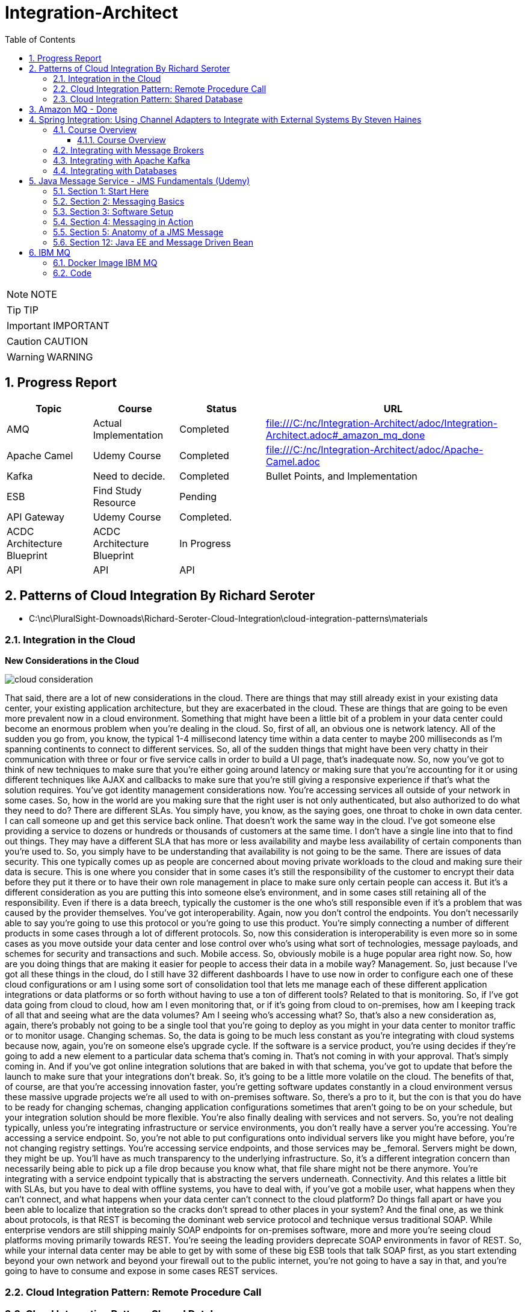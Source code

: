 = Integration-Architect
:toc: left
:toclevels: 5
:sectnums:
:sectnumlevels: 5

NOTE: NOTE

TIP: TIP

IMPORTANT: IMPORTANT

CAUTION: CAUTION

WARNING: WARNING

== Progress Report

[cols="1,1,1,3"]
|===
|Topic |Course |Status| URL

|AMQ
|Actual Implementation
|Completed
|file:///C:/nc/Integration-Architect/adoc/Integration-Architect.adoc#_amazon_mq_done

|Apache Camel
|Udemy Course
|Completed
|file:///C:/nc/Integration-Architect/adoc/Apache-Camel.adoc

|Kafka
|Need to decide.
|Completed
|Bullet Points, and Implementation

|ESB
|Find Study Resource
|Pending
|

|API Gateway
|Udemy Course
|Completed.
|

|ACDC Architecture Blueprint
|ACDC Architecture Blueprint
|In Progress
|

|API
|API
|API
|

|===


== Patterns of Cloud Integration By Richard Seroter

* C:\nc\PluralSight-Downoads\Richard-Seroter-Cloud-Integration\cloud-integration-patterns\materials

=== Integration in the Cloud

*New Considerations in the Cloud*

image::./images/cloud-consideration.png[]

That said, there are a lot of new considerations in the cloud. There are things that may still already exist in your existing data center, your existing application architecture, but they are exacerbated in the cloud. These are things that are going to be even more prevalent now in a cloud environment. Something that might have been a little bit of a problem in your data center could become an enormous problem when you're dealing in the cloud. So, first of all, an obvious one is network latency. All of the sudden you go from, you know, the typical 1-4 millisecond latency time within a data center to maybe 200 milliseconds as I'm spanning continents to connect to different services. So, all of the sudden things that might have been very chatty in their communication with three or four or five service calls in order to build a UI page, that's inadequate now. So, now you've got to think of new techniques to make sure that you're either going around latency or making sure that you're accounting for it or using different techniques like AJAX and callbacks to make sure that you're still giving a responsive experience if that's what the solution requires. You've got identity management considerations now. You're accessing services all outside of your network in some cases. So, how in the world are you making sure that the right user is not only authenticated, but also authorized to do what they need to do? There are different SLAs. You simply have, you know, as the saying goes, one throat to choke in own data center. I can call someone up and get this service back online. That doesn't work the same way in the cloud. I've got someone else providing a service to dozens or hundreds or thousands of customers at the same time. I don't have a single line into that to find out things. They may have a different SLA that has more or less availability and maybe less availability of certain components than you're used to. So, you simply have to be understanding that availability is not going to be the same. There are issues of data security. This one typically comes up as people are concerned about moving private workloads to the cloud and making sure their data is secure. This is one where you consider that in some cases it's still the responsibility of the customer to encrypt their data before they put it there or to have their own role management in place to make sure only certain people can access it. But it's a different consideration as you are putting this into someone else's environment, and in some cases still retaining all of the responsibility. Even if there is a data breech, typically the customer is the one who's still responsible even if it's a problem that was caused by the provider themselves. You've got interoperability. Again, now you don't control the endpoints. You don't necessarily able to say you're going to use this protocol or you're going to use this product. You're simply connecting a number of different products in some cases through a lot of different protocols. So, now this consideration is interoperability is even more so in some cases as you move outside your data center and lose control over who's using what sort of technologies, message payloads, and schemes for security and transactions and such. Mobile access. So, obviously mobile is a huge popular area right now. So, how are you doing things that are making it easier for people to access their data in a mobile way? Management. So, just because I've got all these things in the cloud, do I still have 32 different dashboards I have to use now in order to configure each one of these cloud configurations or am I using some sort of consolidation tool that lets me manage each of these different application integrations or data platforms or so forth without having to use a ton of different tools? Related to that is monitoring. So, if I've got data going from cloud to cloud, how am I even monitoring that, or if it's going from cloud to on-premises, how am I keeping track of all that and seeing what are the data volumes? Am I seeing who's accessing what? So, that's also a new consideration as, again, there's probably not going to be a single tool that you're going to deploy as you might in your data center to monitor traffic or to monitor usage. Changing schemas. So, the data is going to be much less constant as you're integrating with cloud systems because now, again, you're on someone else's upgrade cycle. If the software is a service product, you're using decides if they're going to add a new element to a particular data schema that's coming in. That's not coming in with your approval. That's simply coming in. And if you've got online integration solutions that are baked in with that schema, you've got to update that before the launch to make sure that your integrations don't break. So, it's going to be a little more volatile on the cloud. The benefits of that, of course, are that you're accessing innovation faster, you're getting software updates constantly in a cloud environment versus these massive upgrade projects we're all used to with on-premises software. So, there's a pro to it, but the con is that you do have to be ready for changing schemas, changing application configurations sometimes that aren't going to be on your schedule, but your integration solution should be more flexible. You're also finally dealing with services and not servers. So, you're not dealing typically, unless you're integrating infrastructure or service environments, you don't really have a server you're accessing. You're accessing a service endpoint. So, you're not able to put configurations onto individual servers like you might have before, you're not changing registry settings. You're accessing service endpoints, and those services may be _____femoral. Servers might be down, they might be up. You'll have as much transparency to the underlying infrastructure. So, it's a different integration concern than necessarily being able to pick up a file drop because you know what, that file share might not be there anymore. You're integrating with a service endpoint typically that is abstracting the servers underneath. Connectivity. And this relates a little bit with SLAs, but you have to deal with offline systems, you have to deal with, if you've got a mobile user, what happens when they can't connect, and what happens when your data center can't connect to the cloud platform? Do things fall apart or have you been able to localize that integration so the cracks don't spread to other places in your system? And the final one, as we think about protocols, is that REST is becoming the dominant web service protocol and technique versus traditional SOAP. While enterprise vendors are still shipping mainly SOAP endpoints for on-premises software, more and more you're seeing cloud platforms moving primarily towards REST. You're seeing the leading providers deprecate SOAP environments in favor of REST. So, while your internal data center may be able to get by with some of these big ESB tools that talk SOAP first, as you start extending beyond your own network and beyond your firewall out to the public internet, you're not going to have a say in that, and you're going to have to consume and expose in some cases REST services.


=== Cloud Integration Pattern: Remote Procedure Call

=== Cloud Integration Pattern: Shared Database

*When do you use it?*

So, when do you use this? Well, you're using this *when replication by any other means simply isn't #timely enough#*. Something like asynchronous messaging isn't going to be timely enough because I don't want that lag in consistency. I might not even want to do a file transfer because that delay is going to be bulk and be too infrequent for what I need here.

I'm going to use this when *I want all dependent systems to be consistent at the same time*. I have multiple applications. Maybe they all need a very accurate view of the information together because there are decisions being made based on financial decisions or others where there simply can't be a period where somebody is using old or stale data. This could be if you have reference data or transactional data. You can have systems sharing a transactional data store. There's going to be some downsides of trying to pull that off, but that is possible.

Likewise, you can share reference data and have more of a read only shared database where everyone's using the same reference data to make sure everyone has the same view of reality. You're typically going to do this when you have common data, if not even a common data structure, but different consuming interfaces. So, that's going to be the tricky part is being sure everyone has agreed upon data structure or data, but that's where this adds a lot of value is when everyone needs the exact same data potentially in its same form. Consider if this was a SQL Server table, everyone can execute the same T-SQL statement to get it out, but they might have different interfaces. There could be a mobile app, there could be an API, there could be all sorts of different applications who have to consume that information, but you're going to use this when they all have the same vocabulary.

You also can do this if you want to impose a single data access strategy. So, everyone is going to use a SQL syntax to query this repository. That's just the way we interact with this database. That's also possible when you have a shared database.





== Amazon MQ - Done

* https://docs.aws.amazon.com/amazon-mq/latest/developer-guide/network-of-brokers.html
* Apache ActiveMQ, RabbitMQ
* OpenWire Protocol

image::images/amq-deployment.png[]

*Mesh Topology*

A mesh topology provides multiple brokers that are all connected to each other. This simple example connects three single-instance brokers, but you can configure more brokers as a mesh.

image::images/mesh.png[]

This topology, and one that includes a mesh of active/standby pairs of brokers, can be created using sample blueprints in the Amazon MQ console. You can create these sample blueprint deployment to see a working network of brokers, and review how they are configured.

You can configure a three broker mesh network like this by adding a network connector to Broker1 that makes duplex connections to both Broker2 and Broker3, and a single duplex connection between Broker2 and Broker3.

*Network connectors for Broker1:*

----
<networkConnectors>
    <networkConnector name="connector_1_to_2" userName="myCommonUser" duplex="true"
        uri="static:(ssl://b-9876l5k4-32ji-109h-8gfe-7d65c4b132a1-2.mq.us-east-2.amazonaws.com:61617)"/>
    <networkConnector name="connector_1_to_3" userName="myCommonUser" duplex="true"
        uri="static:(ssl://b-743c885d-2244-4c95-af67-a85017ff234e-3.mq.us-east-2.amazonaws.com:61617)"/>
</networkConnectors>
----

*Network connectors for Broker2:*

----
<networkConnectors>
    <networkConnector name="connector_2_to_3" userName="myCommonUser" duplex="true"
        uri="static:(ssl://b-743c885d-2244-4c95-af67-a85017ff234e-3.mq.us-east-2.amazonaws.com:61617)"/>
</networkConnectors>
----

By adding the above connectors to the configurations of Broker1 and Broker2, you can create a mesh between these three brokers that forwards message between all the brokers on demand. For more information, see Amazon MQ Broker Configuration Parameters.

---

image::images/architecture.png[]

== Spring Integration: Using Channel Adapters to Integrate with External Systems By Steven Haines

* https://github.com/geekcap-pluralsight/channeladapters

*Objective*

* [ ] *History*:
* [ ] *Agenda-While doing this course what is the Agenda [1,2,3,4,5..]*:1. Focus on diagrams/architectures.
* [ ] Exam Notes
* [ ] *Why OneNote Notes*:
* [ ] *What is Pending*:

=== Course Overview

==== Course Overview

Hi, everyone. My name is Steven Haines, and welcome to my course, Spring Integration: Using Channel Adapters to Integrate with External Systems. Spring Integration is Spring's implementation of the enterprise integration patterns and provides powerful functionality for integrating different components across your environment. In this course, we're going to review how to integrate with different external systems.

*Some of the major topics that we'll cover include integrating with message brokers, such as ActiveMQ, RabbitMQ, and Apache Kafka. integrating with databases, such as MariaDB and MongoDB, invoking RESTful web services from a Spring Integration application, and building custom integrations for which Spring Integration does not provide native support*.

By the end of this course, you'll understand how to integrate with several specific external systems. But more importantly, you'll understand Spring Integrations model for integrating with external systems so that you'll be able to integrate with any system in your environment. Before beginning this course, you should be familiar with the basics of Spring, Spring Boot, and Spring Integration, including messages and channels and how they work together to solve enterprise integration problems. I hope you'll join me on this journey to learn how to use Spring Integration to integrate different external systems with the Spring Integration: Using Channel Adapters to Integrate with External Systems course at Pluralsight.

=== Integrating with Message Brokers

*Introduction*

Welcome to the module, Integrating with Message Brokers in this Spring Integration: Using Channel Adapters to Integrate with External Systems course. In this course, we're going to review channel adapters to see how we can send messages to and receive messages from external systems. In this module we're going to focus on what is probably the most important integration, namely message brokers. We'll begin with an overview of channel adapters and see how they work. And then we'll explore how to integrate with two specific brokers, both using its own protocol.

We'll start with *RabbitMQ*, which has quickly become one of the most popular open‑source message brokers and uses the AMQP protocol. And then we'll look at *ActiveMQ*, which uses the JMS APIs.

A channel adaptor is a message endpoint that enables connecting a single sender or receiver to a message channel. Channel adapters come in four flavors. *Inbound channel adapters* are used for one‑way integration to bring data into the messaging application. *Outbound channel adapters* are used for one‑way integration to send data out of the messaging application. *Inbound gateways* are used for bidirectional integration flow, where some other system invokes the messaging application and receives a reply. And *outbound gateways* are used for a bidirectional integration flow, where the messaging application invokes some external service or entity and expects a result.

We'll explore how to use each type of channel adaptor with our two brokers. In order to avoid having to download and install each of these message brokers in order to follow along with this module, I've opted to run the message brokers in Docker containers using pre‑configured and publicly available images that you can run on your own computer. The prerequisite, therefore, is that you need to install Docker Desktop on your computer. You can download Docker Desktop for free on their website. They have clients for Windows, Mac, and Linux. The only caveat that I've encountered is that in order to run Docker on Windows 10, you need to be running Windows 10 Pro. Alternatively, you can run Docker containers on AWS, Azure, or Google Cloud, or you can simply install the message broker directly on your local computer. So let's get started by integrating Spring Integration with RabbitMQ.

*RabbitMQ (AMQP) Channel Adapters*

image::../Steven-Haines-Spring-Integrations/images/reservation-service.png[]

* ObjectToJsonTransformer
* AMQP uses a binary protocol
* JSON string is a good candidate


In this section, we're going to review RabbitMQ and performing an integration using the AMQP support in Spring Integration. *RabbitMQ uses the Advanced Message Queueing Protocol, or AMQP. AMQP is an open standard for passing business messages between applications or organizations. In other words, it's a platform‑independent protocol that connects disparate systems. It uses a binary protocol that can be used by different programming languages on different platforms.*

*AMQP works as follows. A producer publishes a message to an exchange inside the AMQP broker. AMQP does not support standard Spring Integration messages, so the AMQP library creates a message abstraction that ultimately sends a byte array to the exchange. The exchange is responsible for routing messages with links and routing keys to various queues. A queue is a buffer that stores messages, and consumers receive messages from queues.*

As I mentioned in the previous section, *we receive messages from a message broker through an inbound channel, and we send messages to a broker using an output channel.* To integrate with AMQP, the AmqpOutboundChannelAdapter provides inbound channel adaptor capabilities, and the AmqpOutboundEndpoint provides outbound channel adaptor capabilities. Let's review how to create an inbound channel adapter that works with AMQP.

First, we create a MessageChannel to which messages should be delivered. Next, we create a simple MessageListenerContainer that accepts as input a ConnectionFactory, which will be created when Spring finds RabbitMQ in the class path. The container handles the active responsibilities so that listeners can remain passive. It uses the provided ConnectionFactory to connect to RabbitMQ and listen for messages on the specified queue. Finally, the AmqpInboundChannelAdapter creates an inbound channel adapter using the message listenerContainer and publishes messages that it receives to the specified output channel. Now let's review how to create an outbound channel adapter. We begin by creating a MessageChannel to which our application will publish messages that should be sent to RabbitMQ. Next, we create the queue to which we want to publish our messages. And finally we create an AmqpOutboundEndpoint that is invoked when a message is published to the amqpOutboundChannel, The AmqpOutboundEndpoint is configured with an amqpTemplate, which Spring will automatically create for us when it finds RabbitMQ in our class path, and we specify the queue name to which we want to publish our messages as the AmqpOutboundEndpoint's routing key. When the AMQP exchange receives the message, it will use this routing key to route the message to the specified queue name. For our example, we're going to integrate the foo reservation system into the Globomantics conference registration system. When a user books a reservation in the foo reservation system, it will publish a message to the foo reservation queue in RabbitMQ and will handle that message to register the user for a particular conference. The code example we'll look at runs in two different JVMs. The foo reservation publisher application defines a FoodReservationService that publishes a foo reservation to an AmqpOutboundEndpoint that sends it to the RabbitMQ exchange that routes it to the foo reservation queue. The Globomantics reservation service defines an AmqpInboundChannelAdapter that listens for messages on that queue and publishes his messages to the foo reservation listener. In order to run the example application, you're going to need a RabbitMQ instance to connect to. You can download and install RabbitMQ, or you can run it inside a Docker container. I've tested the example application using the official RabbitMQ Docker image, so if you've installed Docker Desktop on your computer, you can run it with this command. The official RabbitMQ Docker image is rabbitmq:3, where rabbitmq is the name of the image and 3 is the version. I opted to run 3‑management so that we can access the RabbitMQ web interface on port 15672. The default username is guest, and the default password is guest. For more configuration options, see the RabbitMQ DockerHub page. But this configuration is a simple way to get a RabbitMQ instance up and running in your local Docker environment. Let's dive into the code and see this in action.


#We'll begin by building two applications#, the foo reservation publisher, which will use an AmqpOutboundEndpoint to publish foo reservations to RabbitMQ, and the Globomantics Registration Service, which will use an AmqpInboundChannelAdapter to receive and process those messages. Then we'll start both applications, publish foo reservations to RabbitMQ, and validate that the Globomantics Registration Service receives those messages. The RabbitMQ config class is a Spring Configuration class. It creates a DirectChannel named reservationChannel and then an *ObjectToJsonTransformer* that receives messages from the reservationChannel and publishes messages to the amqpOutboundChannel. Because AMQP uses a *binary protocol*, we can only send serializable objects to it, and a *JSON string is a good candidate*, especially for interoperability with other systems. We then create another DirectChannel named amqpOutboundChannel that is used by a ServiceActivator to invoke our AMQP outbound bean. This bean creates an AmqpOutboundEndpoint and sets its routing key to the name of the queue to which we want to publish the message, which in this case, is foo‑reservation‑queue. #When the RabbitMQ exchange receives the message and sees this routing key, it will know to publish the message to the queue with the same name#. Finally, we could go into RabbitMQ and create the queue manually, but instead we create a new queue bean with the name of the queue that we want to create. This will cause Spring to create the queue in RabbitMQ for us. The foo reservation gateway is a messaging gateway that publishes messages to the reservationChannel. It defines a single method, publishReservation, that accepts a fooReservation and publishes it to the reservationChannel. A FooReservation is a plain old Java object that has an id and a name. The FooReservationService is a Spring service that publishes foo reservations to the FooReservation gateway through its publishReservation method. The RabbitMQ example application is a command‑line Spring Boot application with the FooReservation service wired into it that creates six reservations and publishes them to the FoodReservationService with a 2‑second delay. This is the application that will publish our reservations. So now let's look at the application that will receive the reservations. The RabbitMQ inbound config is a Spring Configuration class. It creates a new DirectChannel named fooReservationListenerChannel and then and AmqpInboundChannelAdapter that sends messages to that channel. It's configured with a simple message listenerContainer that accepts a connectionFactory, which Spring will create for us when it sees RabbitMQ in our class path and sets the name of the queue on which to listen. This is all that you need to do to listen for messages on a RabbitMQ queue and publish those messages to a channel. We also create the same channel that we did in the previous application. This is only required if the queue does not already exist. But if we start our listener application before starting our publishing application and the queue does not exist, then the application will fail to start. And don't worry, as long as the names match, it will not create a new queue. The fooReservationListener is a Spring service with a ServiceActivator that receives messages from the fooReservationListenerChannel and invokes the handleMessage method. At this point, we're just going to log the payload of the message that we receive. Finally, the RabbitMQ example application is a command line Spring Boot application. Spring will find our configuration component in the fooReservationListener service in its component scan and start listening for messages. Let's start the listening application and the publishing application. We can see from the logs that it publishes six messages, and in the listener application we can see those messages bean received.

*RabbitMQ (AMQP) Gateways*

Now let's look at how we can build inbound and outbound gateways for RabbitMQ. *Recall that inbound gateways allow you to receive a message and return a response*. And outbound gateways allow you to send a message and receive a response. To Integrate with AMQP, the AmqpInboundGateway provides inbound gateway capabilities. And the AmqpOutboundEndpoint, which we saw in the last section, provides outbound gateway capabilities with one small modification, namely, telling it that we expect a response.

In order to create an inbound gateway, we first create a new channel. Then we create a SimpleMessageListenerContainer, as we did in the previous section. Recall that the container handles the active responsibilities of interacting with RabbitMQ so that listeners can remain passive. It uses the provided ConnectionFactory to connect to RabbitMQ and listen for messages on the specified queue. Finally, we create an AmqpInboundGateway, setting the request channel to the channel we just created and providing it with the name of a reply channel. Spring Integration will provide the reply queue configuration to route the message back to the sender. Creating the outbound gateway is almost identical to creating the outbound channel adaptor. We create a channel and an outbound endpoint, but this time we set the AMQP outbound endpoint's expectReply setting to true this way, the outbound endpoint will wait for a response to the message that it's sending. Finally, we create a MessagingGateway that publishes a message to our channel when the getAddress method is called. It accepts a Long, which is the userId, and returns the response from the AMQP call as a message. Here's our example, which is in addition to the example in the previous section. After the foo reservation service publishes a reservation to our FooReservationListener through a RabbitMQ queue, the FooReservationListener requests the address of the user in the reservation. The idea is that while the foo reservation service publishes information about the reservation, the Globomantics Registration Service needs more information, namely the user's address. So it publishes a message requesting the address to the AmqpOutboundEndpoint through the foo address channel. The outbound endpoint publishes a message to Rabbit MQ's exchange with a routing key of getAddress, which is routed to the getAddress queue. The AmqpInboundGateway receives the message, invokes the AddressService to retrieve the address, and returns it back to us. So let's take a look at the code and run it to see the message exchange between the two Java processes. I updated the listener app by adding a new Spring configuration class named RabbitMQOutboundGatewayConfig. This class defines a new mMessageChannel named fooAddressChannel and then creates an AmqpOutboundEndpoint that is invoked by a ServiceActivator when a message is published to the foo address channel. It accepts an amqpTemplate, which again is created automatically when Spring finds RabbitMQ in our class path, and it creates the AmqpOutboundEndpoint with that template. We then set ExpectReply to true, which is the difference between using the endpoint as an outbound gateway rather than as an outbound channel adaptor. We set the routing key to the name of the address queue, and then we create a new MessagingGateway that will publish messages to the foo address channel when its getAddress method is called. Notice that it will return a message. This message will contain the response from the foo reservation publisher application. Next, the FooReservationListener wires in the addressGateway, and when it receives a new reservation, it makes a call to the addressGateway to retrieve the address for this user and prints it out to the logs. Switching over to the foo reservation publisher application, I added a new Spring configuration class named FooAddressConfig that creates a new MessageChannel to handle address requests and then creates an AmqpInboundGateway bean. Just as before, we create a SimpleMessageListenerContainer that listens for messages, but this time on the address queue. The AmqpInboundGateway is configured to use that SimpleMessageListenerContainer and publish the messages that it receives to the RequestChannel, which in this case is the getAddressInputChannel. It sets the DefaultReplyTo to a new get address reply queue, and Spring Integration will see this and route the response back to our client. Finally, we create a new get address queue, which will cause the creation of the queue in Rabbit MQ. The AddressService is a Spring service with a ServiceActivator listening for messages on the getAddressInputChannel that simply returns the string, this is my address. In practice, we'd probably take the reservation ID, look up the reservation in our database, and return the corresponding address. But the point of this exercise is to get the communication pathways working. So let's run both applications and see the new gateway callback from the reservation listener to the reservation publisher. If we look at the reservation publisher logs we can see each reservation being published, followed by a request for an address. And in the reservation listener logs, we see that the reservation is received and we see the "this is my address" response. In this section, we reviewed AMQP and integrating a Spring Integration application with RabbitMQ. First, we saw how the AmqpInboundChannelAdapter is used to implement an inbound channel adaptor and receive messages that are published to a RabbitMQ queue. Then we reviewed the AmqpOutboundEndpoint, which can be used as both an outbound channel adapter to publish a message to a RabbitMQ queue and as an outbound gateway, which can be used to send a message to RabbitMQ and receive a response. The only difference between the two uses is that we set the ExpectReply value to true when using it as an outbound gateway. Finally, we discussed the AmqpInboundGateway, which is an inbound gateway that receives messages published to a queue and returns a response. Next up, we're going to review integrating with ActiveMQ using Spring Integration's JMS support.

ActiveMQ (JMS) Channel Adapters
In this section, we're going to review ActiveMQ in performing an integration using the JMS support in Spring integration. The definition of JMS from Oracle's website is, "a messaging standard that allows application components based on the Java Platform Enterprise Edition (Java EE) to create, send, receive, and read messages. It enables distributed communication that is loosely coupled, reliable, and asynchronous." We looked at AMQP already, so you might be curious about the differences between AMQP and JMS. The main difference is that AMQP is a binary wire‑level protocol used for integrating different systems that are potentially built on different technology stacks, whereas JMS is a Java API that abstracts Java programs from the underlying complexities of communicating with the JMS provider, much like JDBC does for databases. Let's begin by looking at sending messages to and receiving messages from ActiveMQ using inbound and outbound channel adapters. Inbound requests are handled using the JmsMessageDrivenEndpoint, which subscribes to a queue and publishes messages that it receives to a channel asynchronously. Outbound messages are published using the JmsSendingMessageHandler, which will be triggered by a service activator when a message is published to a channel. In order to create an inbound channel adaptor, we create three beans. First, we create a SimpleMessageListenerContainer, as we did in the last section. The container accepts a ConnectionFactory, which Spring will create when it sees ActiveMQ in the class path. We then create the SimpleMessageListenerContainer, set its ConnectionFactory, and set the destination queue name that we want to listen on. Again, the SimpleMessage listenerContainer does the underlying work of subscribing to the queue and managing the interactions with the JMS broker. Next, we create a ChannelPublishingJmsMessageListener. This is a JmsMessageListener that converts a JMS message into a Spring integration message and sends that message to a channel. Finally, we create a JmsMessageDrivenEndpoint. The endpoint uses the listener container to listen for messages published to the queue, convert them to Spring integration messages using the ChannelPublishingJmsMessageListener, and then publishes them to the specified output channel. In order to publish a message to ActiveMQ, we create a new channel and then create a MessageHandler Bean that is triggered by a ServiceActivator when a message is published to that channel. The jmsMessageHandler Bean accepts a JmsTemplate, which will be automatically created by Spring when it sees ActiveMQ in the class path. It creates a JmsSendingMessage handler with the JmsTemplate and then sets the destination queue name to which to publish messages. Finally, we create a MessagingGateway that our application can use to publish a message to the publishing channel. This example is going to be the same as the example in the last section, namely another reservation system, the bar reservation system, is going to publish reservations to ActiveMQ, and we're going to handle them. The bar reservation service will publish a bar reservation to a reservation channel that will be published to ActiveMQ through a. JMS sending message handler. The reservation will be published to a queue and received by a JMS message driven endpoint, which will publish it to a channel to be handled by the bar reservation listener. Just as we did in the last section, we're going to run ActiveMQ in a Docker container. ActiveMQ has two major releases; the classic version, which uses JMS, and Artemis, which uses AMQP. Because we're viewing Spring integration's JMS support, I opted to use the classic version. The rmohr/activemq Docker image has over 10 million downloads and is one of the most popular ActiveMQ images. We expose 2 ports; 61616 is the standard port that JMS clients will connect to, and 8161, which is the port to the HTTP management console. You can start it with this command. With ActiveMQ running, let's take a look at the code and see this in action. Let's look at the configuration for our inbound channel adapter. The ActiveMQInboundConfig class is a Spring configuration class. It defines our destination queue name as reservation‑queue. It creates a reservationConsumerChannel, which is the channel to which messages publish to an ActiveMQ queue will be delivered. Our goal is to subscribe to a queue, and when a message is published to that queue to publish a message to a channel to be handled by one of our components. To do this, we create a simpleMessageListenerContainer with a ConnectionFactory that Spring automatically creates when it sees ActiveMQ in our class path and then set its destination queue name. We create a ChannelPublishingJmsMessage listener that converts a JMS message into a Spring integration message. And then we create a JmsMessageDrivenEndpoint that uses both the simpleMessageListenerContainer to receive messages and the channelPublishingJmsMessageListener to convert JMS messages to Spring integration messages, and then to publish the message to the reservationConsumerChannel. The BarReservationListener is a Spring service that defines a handleMessage method with a ServiceActivator that listens for messages on the reservationConsumerChannel. As we'll see shortly, the BarReservationService will be publishing a BarReservation as a JSON string, so we use the Jackson objectMapper to convert the string that we receive into a BarReservation object and log it. A BarReservation is a plain old Java object with two fields, an ID and a name. Now let's look at the publisher. The ActiveMQOutboundConfig class defines the same queue name, reservation‑queue, and then creates two channels. The first channel, reservationChannel, is the channel to which the BarReservationService will publish its reservations. It's delivered to the ObjectToJsonTransformer Bean, which converts the reservation object to a JSON string. The second channel, publishReservationToActiveMQ, is the channel to which our transformer publishes the JSON string. The jmsMessageHandler receives the message using the ServiceActivator and publishes it to the destination queue specified by its name. Finally, the BarReservationGateway is a messaging gateway that publishes a BarReservation to the ReservationChannel. The BarReservationService is a Spring service with the BarReservationGateway wired into it that publishes a BarReservation to the ReservationChannel through the gateway. The ActiveMQSampleApplication is a command‑line Spring boot application with the BarReservationService wired into it that publishes six reservations to ActiveMQ through the BarReservationService with a 2‑second delay. Let's run the application and review the logs. In the logs, we can see the BarReservationService publishing each of its six reservations, and then we can see that the BarReservationListener receives each reservation.

ActiveMQ (JMS) Gateways
Now let's take a look at implementing inbound and outbound gateways for ActiveMQ. Building inbound and outbound gateways for JMS providers is accomplished using the JmsInboundGateway and the JmsOutboundGateway classes. Creating a JmsInboundGateway is similar to how we built our JMS message driven endpoint in the previous video, We, first, create a SimpleMessageListenerContainer which manages the connection to ActiveMQ and subscribes to the specified destination QUEUE_NAME. Then we create a ChannelPublishingJmsMessageListener which converts JMS messages into spring integration messages, but this time we set it's ExpectReply property to true, which means that we expect the request channel to return a response that we will send back to our caller. Finally, we create a . JmsInboundGateway that uses the container and listener and we set the request channel to the channel that will handle the request and return a response. For the outbound gateway, we create a JmsOutboundGateway and configure it. We set the ActiveMQ ConnectionFactory, which spring creates for us when it sees ActiveMQ in the class path. Then we set the destination queue name and the reply destination queue name. Finally, we specify the channel to which to send the reply. The outbound gateway is triggered by a service activator listening for messages published to the getAddressChannel. We create a MessagingGateway that our service can use to publish messages to the getAddressChannel, but this time we specify that the channel will receive the reply, namely the getAddressReplyChannel. For this example, we're going to do the same thing that we did with RabbitMQ, namely, we're going to request the address of the user in the reservation. The bar service publishes a reservation to ActiveMQ that was received by the bar reservation listener through a JMS message driven endpoint. Now we're going to use a JMS Outbound Gateway to publish a new message requesting the address to the GetAddress queue that will be received by a JmsInboundGateway and handled by the address service. The address service will publish the response back to a reply queue that will be delivered back to our Bar Reservation Listener by the JmsOutboundGateway. Let's take a look at the code and see this in action. Let's start by looking at the outbound gateway. The ActiveMQOutboundGateway configuration class creates two channels. The getAddressChannel is used to trigger the outbound gateway and send an address requests to ActiveMQ and the getAddressReplyChannel is used to receive the response from ActiveMQ. We create a JmsOutboundGateway, pass it the ActiveMQ connection factory that Spring configures for us when it finds ActiveMQ in our class path, and then we set the request destination queue name and the reply destination queue name. Finally, we set the ReplyChannel to the getAddressReplyChannel. We create an AddressGateway that publishes messages to the getAddressChannel which triggers our outbound gateway service activator and waits for a reply from the getAddressReplyChannel, which is the channel that the outbound gateway publishes its responses to, We update the BarReservationListener to autowire in our gateway, and when we receive a reservation message, we invoke the address gateway's getAddress method with the reservations user ID to retrieve the address. The address is returned as a Json string representation of a bar address so we use a Jackson objectMapper to deserialize it and log it. A bar address is a plain old Java object that manages four fields, the address, city, state, and zipcode. At this point, we have published the request to ActiveMQ, now let's review how we handle it. The ActiveMQInboundGateway configuration class creates a getAddressInboundGatewayChannel, which will be used to send requests to an address service. The JmsInboundGateway is created using both a SimpleMessageListenerContainer that listens for messages on the getAddress queue and a ChannelPublishingJmsMessageListener which converts JMS messages into Spring integration messages. Note that we set its ExpectReply property to true denoting that we expect the request channel to return a reply. The JmsInboundGateway accepts both the SimpleMessageListenerContainer and the ChannelPublishingJmsMessageListener in its constructor and then we set the RequestChannel to which we want to send the message. The address service is a spring service with a ServiceActivator that listens for messages on the getAddressInboundGatewayChannel. It receives a message with the user ID as its payload and then returns a new JSON string representation of a BarAddress using a Jackson objectMapper. Let's run the code and review the logs. As you can see in the logs, the BarReservation service publishes a reservation, which is received by the bar ReservationListener that then sends a request for the user's address. The address service receives the message, returns a bar address that the bar reservation listener then logs and it does this for all six reservations. In this section, we reviewed how to integrate ActiveMQ with spring integration. We saw that the JmsMessageDrivenEndpoint served as an asynchronous inbound channel adapter that the JmsSendingMessageHandler served as an outbound channel adapter that the JmsInboundGateway is used as an inbound gateway, and the JmsOutboundGateway is used as an outbound gateway.

Conclusion
In this section, we reviewed how Spring Integration works with message brokers. First we saw that a channel adapter is a message endpoint that enables connecting a single sender or receiver to a message channel. Channel adapters come in four types. An inbound channel adapter allows us to receive a message from a message broker. An outbound channel adapter allows us to send a message to a message broker. An inbound gateway allows us to receive a message from a message broker and return a response. And an outbound gateway allows us to send a message to a message broker and receive a response. We reviewed how to integrate with two different message brokers. First we reviewed RabbitMQ and saw how to integrate with the message broker using the AMQP protocol. And then we reviewed ActiveMQ and saw how to integrate with a message broker using the JMS API. At this point, you should understand the roles of inbound and outbound channel adapters and gateways and how to use them. You should understand specifically how to integrate with RabbitMQ and ActiveMQ, but more importantly, you should understand the Spring Integration model for integrating with different AMQP and JMS providers. In the next module, we're going to review how to use Spring Integration to integrate with Apache Kafka.

=== Integrating with Apache Kafka

*Introduction*

Welcome to the module, Integrating with Apache Kafka in the Using Channel Adapters to Integrate with External Systems course. We're going to review what Apache Kafka is and the business problem that it solves. Then we're going to see how Kafka implements inbound and outbound channel adapters. And finally, we're going to explore Kafka support for inbound and outbound gateways.

Apache Kafka is a *publish‑subscribe based, durable, distributed, streaming platform*. Now that's a bit of a mouthful, so let's break this definition down. Kafka is based off of *publish‑subscribe* messaging, meaning that a message published to a topic can be consumed by multiple subscribers. It's *durable*, meaning that it saves messages that it receives in a log so that messages are not lost and any new consumer can connect and catch up by requesting older messages. It's *distributed*, meaning that you're able to run multiple Kafka brokers even across a data center, and those brokers replicate their messages following a leader‑follower pattern. And finally, Kafka is a *streaming platform*. It was originally designed to handle user interactions with websites, things like logins and page clicks. So it scales very well and it's events can be handled by consumers through a streaming API or a poll‑based consumer API so that events arrive to consumers in order until there are no remaining events to process. The Apache Kafka documentation defines two core use cases for Kafka.

*First, it supports real‑time streaming data pipelines to reliably get data between systems or applications. And second, it supports real‑time streaming applications that transform or react to streams of data. And more recently, it's been used as a replacement for traditional message brokers because of its performance and its reliability.*

At a high level, an *Apache Kafka cluster consists of one or more brokers that are managed by ZooKeeper*, which maintains the state of the cluster, including brokers, topics and users. Producers publish records to the leader broker for a particular topic, using a producer API, and consumers retrieve those records using a consumer API. A Kafka topic is a category, or feed name to which records are published, and they're always multi‑subscriber. *A topic is broken down into partitions*, in which a partition is an ordered immutable sequence of records that is continually upended to. The records and the partition are assigned a sequential ID number called the Offset that uniquely identifies each record in the partition. All of this is to say that a topic provides a published subscribe semantic that we can use for messaging, but the underlying implementation is highly scalable and supports concurrent handling of records by multiple consumers. So let's review Kafka support for inbound and outbound channel adapters.

*Apache Kafka Channel Adapters*

In this section, we're going to review Kafka's support for inbound and outbound channel adapters. Let's begin by looking at how to publish a message to Kafka and how to receive it. The inbound channel adapter we're going to use is the KafkaMessageSource. We'll create it as a being and configure it to listen on a specific topic, and then annotate it with the inbound channel adapter, so that when it receives messages, it publishes them to a specific channel. Next, the outbound channel adapter we're going to use is the KafkaProducerMessageHandler. We're going to configure it with the KafkaTemplate that uses a ProducerFactory, and set the topic and key to which we want to publish it. Then we'll configure a service activater so that when a message is published to a specific channel, the KafkaProducerMessageHandler will send the message to Kafka. Creating an inbound channel adapter for Kafka is pretty straightforward. We define a channel that we'll listen on, and then create a KafkaMessageSource being annotated with the InboundChannelAdapter annotation that publishes messages to that channel as messages are received. We configure a poller to check for new messages every 1 second. The KafkaMessageSource is created with a ConsumerFactory that Spring integration will create for us when it sees the Spring Kafka libraries in our class path, and a ConsumerProperties object that specifies the topic we want to listen on and a GroupId. The Kafka consumer API defines both a low‑level consumer, as well as a high‑level abstraction called consumer groups. In this example, we'll only have one consumer, so the GroupId doesn't mean much, but if we had multiple consumers, all of the consumers in the same group would process the same set of messages concurrently. the outbound channel adapter is a little bit more complex. We first create a ProducerFactory that specifies the address of the broker we're connecting to and defines how to serialize keys and values. In this case, we serialize both of them to strings. Next we create a KafkaTemplate that our publisher will use to send messages to Kafka. It uses the ProducerFactory configuration. Finally, we create a KafkaProducerMessageHandler that uses the KafkaTemplate we just created. We specify the name of the topic we want to publish to, as well as a message key. The value is the message body, which we're going to send as a JSON string, and the key specifies the partition in the topic to which we publish the message. You are required to tell Kafka the partition that you want to publish the message to. In this case, we simply specify a reservation key, but if you're publishing a large number of messages, then you'll want to publish messages to different partitions, so that Kafka can balance its load. The example for this section is another reservation integration. In this case, the baz reservation system is publishing its reservations to Kafka. Thebaz reservation service will publish a baz reservation to Kafka using a KafkaProducerMessageHandler, which will be sent to a reservation topic by the Kafka broker. The baz reservation listener will receive the reservation using a KafkaMessageSource. Running Kafka in a Docker container is a little bit more work this time because Kafka relies on Zookeeper to manage its brokers, topics, and users. Furthermore, many of the Docker images are configured to run multiple brokers and restrict access to other Docker containers running in the same environment. The wurstmeister/kafka image provides a single broker configuration that we can access from our local computer. In order to run this, you need to download the docker‑compose‑single‑broker.yml file, which you can get by cloning its Git repository. Once you have that, you can start it using docker‑compose, which is a tool included with Docker that allows you to configure multiple containers, create relationships between them, and so forth. To start both Kafka and Zookeeper from this docker‑compose file, execute the following command, docker‑compose ‑f to specify the file, which in this case is docker‑compose‑single‑broker.yml, then the command up to start all containers in the specified YAML file, and the ‑d parameter to start them in a daemon mode as background processes. Afterwards, you can run docker ps to list all running containers to make sure that both started properly. I've occasionally seeing the Kafka container die, probably related to connecting to Zookeeper. So if that happens, you just need to run the command again. It won't start a new Zookeeper, it will start whichever containers in the YAML file are not running, namely Kafka. Let's look at the code and see this in action. We'll be building two applications this time. First, the baz reservation publisher will be publishing baz reservations to Kafka, and then the Kafka Globomantics reservation service will receive those reservations and log them.

Apache Kafka Channel Adapters Code Example
Let's start with the reservation publisher. The KafkaOutboundConfig class is a Spring configuration class. We start by defining the broker we're going to connect to, which is the local machine on port 9092. We create two channels, the reservationChannel is the channel to which the BazReservationService will publish reservations, which is handled by an objectToJsonTransformer, and the publishReservationToKafka is the channel that publishes the messages to Kafka. The handler method creates a being that's invoked by a ServiceActivater when a message is published to the publishReservationToKafka channel. The KafkaProducerMessageHandler is created with a KafkaTemplate that is configured with a ProducerFactory. The default KafkaProducerFactory is configured with three producer config properties. The BOOTSTRAP_SERVERS_CONFIG specifies the brokerAddress to connect to. The KEY_SERIALIZER_CLASS_CONFIG defines the class name that performs the serialization of the message key, which is the partition name. And finally, the VALUE_SERIALIZER_CLASS_CONFIG defines the class name that performs the serialization of the message value, which is the message payload. For both of these, we use the StringSerializer because we're going to send a JSON string as the message body and a string as the key. With the KafkaTemplate created, we create a KafkaProducerMessageHandler and specify two properties. The TopicExpression sets the name of the topic we want to publish to, and the MessageKeyExpression sets the partition name in that topic. All of this is to say that this message handler will publish its messages to the reservation key partition in the ReservationTopic. Next, we create a messaging gateway named BazReservationGateway that publishes a BazReservation to the reservationChannel when it's published ReservationMethod is called. The BazReservation is a plain old Java object that manages an id and a name field. The BazReservation service is a Spring service with the BazReservationGateway wired into it that publishes a BazReservation to the reservationChannel through the Gateway when it's PublishedReservation method is called. Finally, the BazReservationPublisher application is a Spring boot command line application with the BazReservationService wired into it that publishes 6 reservations through the service, all with a 2 second delay between posts. Now let's look at the receiving end. The KafkaInboundConfig defines a reservationFromKafka Channel and a Kafka message source annotated with the InboundChannelAdapter annotation. This annotation defines the channel to publish messages to, namely the ReservationFromKafka channel, and defines a poller that polls the message source every 1 second for new messages. We create a new KafkaMessageSource using a ConsumerFactory that Spring will automatically create for us when it sees the Spring Kafka libraries in the class path and a ConsumerProperties, which specifies the name of the topic we want to poll and the groupId. Recall that all consumers with the same groupId will consume messages together, but in this case, we only have one consumer, but regardless, we're required to specify the groupId, so we set it to ReservationGroup. The BazReservationListener is a Spring service with a ServiceActivater that handles messages published to the reservationFromKafka channel. We received the message as a JSON string, use a Jackson ObjectMapper to convert it to an object, and then log it. Finally, the KafkaExampleApplication just starts the listener as the Spring boot application loads the beings from the configuration class. Let's run both applications and review the logs. In the BazReservationPublisher application, we can see that the BazReservationService publishes 6 reservations, and in the KafkaExampleApplication, we see that the BazReservationListener receives the 6 reservations.

Apache Kafka Gateways
Now let's look at how to set up inbound and outbound gateways for Kafka. Kafka, inbound gateways are implemented in Spring integration using the KafkaInboundGateway class. You define a KafkaInboundGateway with a RequestChannel that handles the message and a ReplyChannel. Kafka Outbound Gateways are implemented using the KafkaProducerMessageHandler, which we saw in the last section. The difference is that instead of using a KafkaTemplate, we're going to use a ReplyingKafkaTemplate. To create an inbound gateway, we're going to create a KafkaTemplate exactly as we did when creating the outbound channel adapter, which I don't show in the slide, but we'll look at it when we review the code. Next, we create a KafkaMessageListenerContainer that listens on the addressTopic and sets the GroupId to addressGroup. Again, the GroupId is used by consumers that want to handle the same set of messages. Finally, we create the KafkaInboundGateway with the KafkaMessageListenerContainer and the KafkaTemplate wired into it. The KafkaTemplate is used to send a response back to the caller, so we set its DefaultTopic to our ReplyTopic. Then we create a new KafkaInboundGateway, passing it the container and the template, and then we set the RequestChannel that will handle the incoming message, and the ReplyChannel, to which it will publish its reply. We add a 30 second timeout so that if the handler does not reply in 30 seconds, we'll abandon the transaction. The outbound gateway is a little more complicated, so I broke it into three slides. First, the KafkaMessageListenerContainer receives a ConsumerFactory that Spring creates for us when it sees Kafka in our class path and listens for messages on the ReplyChannel. This will handle the response that we received from the inbound gateway. Next, the ReplyingKafkaTemplate is similar to the KafkaTemplate, but it uses the KafkaMessageListenerContainer for a reply once it sends its message. The ProducerFactory, which isn't shown, defines the broker address to connect to, as well as the key and value serializers that we've seen previously. Finally, the KafkaProducerMessageHandler is the being that sends messages to Kafka and awaits a reply. It creates a new KafkaProducerMessageHandler that uses the ReplyingKafkaTemplate and sets the topic and the MessageKey, which again is the partition in the topic to which to publish the message. The example for this section is the same as we've seen in the other sections. The ReservationListener receives a reservation, but needs the user's address to complete the reservation. In this case, it uses a KafkaProducerMessageHandler with a ReplyingKafkaTemplate to publish a message to the Kafka broker, which will be routed to the addressTopic. The KafkaInboundGateway will receive the message, invoke the address service through its RequestChannel, and published the response back to Kafka. The response will be received by the ReplyingKafkaTemplate and delivered back to the bazReservationListener. Let's look at the code and see this in action. Let's start with the KafkaOutboundGateway config, which defines the components we need to send an address request back to the baz reservation publisher. First we create a new channel to which will publish our address requests, and then we create a KafkaMessageListenerContainer. This container is responsible for listening for the response from the inbound gateway. We specify that it should listen for requests from the addressReplyTopic, and we set its GroupId to addressGroup. We create a ProducerFactory that specifies the broker address we want to connect to, as well as we define that we want to use string serializers to serialize both message keys and values. Next we create a ReplyingKafkaTemplate, which is used to send a message to Kafka, and wait for a response. it uses the ProducerFactory that we created to connect to the broker, and it uses the container to listen on the ReplyTopic. Then we create a KafkaProducerMessageHandler that sends messages to Kafka. Because we use the replaying KafkaTemplate, it will wait for a response and return that to it's caller. We configure that we want to publish our messages to the address key partition in the addressTopic. Finally, we create a messaging gateway that publishes messages to the bazAddressChannel, which will be directed to our KafkaProducerMessageHandler. We update the bazReservationListener to wire in the addressGateway, and then request the address with the reservation's Id and log it. Looking now at the inbound gateway, the bazAddressConfig creates an addressChannel, to which address requests will be published, and an addressReplyChannel, to which replies will be sent. We create a new ProducerFactory that connects to the specified broker address and uses the string serializer for keys and values. And then we create a KafkaTemplate that uses that ProducerFactory. We create a KafkaMessageListenerContainer and configure it to listen to the addressTopic, and then we create a KafkaInboundGateway that uses the KafkaMessageListenerChannel to receive messages, and the KafkaTemplate to send the reply. We set the RequestChannel, which will deliver messages to the address service and the ReplyChannel. We set a 30 second timeout for the RequestChannel to complete. Finally, the address service is a Spring service with a ServiceActivater that listens for messages on the addressChannel and simply returns this as my address. So let's run our applications and review the logs. In the bazReservationPublisherApplicationLogs, we can see that we published 6 reservations and that we receive requests for addresses for each user. And in the KafkaExampleApplicationLogs, we can see that we receive 6 reservations, and then we receive. this is my address responses to our address lookup calls. In this section, we reviewed how Spring integration works with Apache Kafka. We saw how the Kafka message source was used in the role of an inbound channel adapter, and the KafkaInboundGateway provided inbound gateway support. Then we saw that the KafkaProducerMessageHandler served the role of both the outbound channel adapter and the outbound gateway, with the difference being the type of KafkaTemplate that's used, a standard KafkaTemplate in the case of an outbound channel adapter and a ReplyingKafkaTemplate in the case of an outbound gateway. Next up, we're going to wrap up this module and review what we learned.

Conclusion
In this module, we reviewed how Spring integration works with Apache Kafka. First, we saw that Apache Kafka is a publish‑subscribe based durable distributed streaming platform. It was designed to support massive scale streaming to be able to handle things like page clicks on massive websites, and it makes a wonderful message broker. We saw how the KafkaMessageSource was used in the role of an inbound channel adapter, and the KafkaProducerMessageHandler served the role of an outbound channel adapter. We saw that the KafkaInboundGateway provided inbound gateway support, and the KafkaProducerMessageHandler served the role of the outbound gateway. The KafkaProducerMessageHandler supports outbound channel adapters and outbound gateways, with the difference being the type of Kafka template that's used, a standard Kafka template in the case of an outbound channel adapter and a replying Kafka template in the case of an outbound gateway. At this point, you should understand what Apache Kafka is and what it does. You should understand how to integrate Apache Kafka was Spring integration applications using both inbound and outbound channel adapters and inbound and outbound gateways. And most importantly, you should feel comfortable integrating Apache Kafka into your own Spring integration applications. Next up, we're going to review how to integrate databases into our Spring integration applications.

=== Integrating with Databases

*Introduction*

In this module, we're going to review how to integrate Spring Integration applications with databases. We'll begin with an overview of database integrations to see the common patterns between our integrations. Then we'll review how to integrate with two specific databases, *MariaDB, which will show us how to integrate with JDBC‑based databases, and MongoDB, which will show us how to integrate with a NoSQL database*. When we create JDBC and MongoDB channel adapters, we're going to notice something similar. First, our inbound channel adapters are going to be annotated with the inbound channel adaptor annotation, and we're going to create and configure a message source with a poller that checks for new database records on a fixed interval and publishes the records to a channel. And then, when we create an outbound channel adaptor, we're going to create a MessageHandler bean that's annotated with a service activator. When it receives a message, then it will write it to the database. Putting this into a diagram, we see a message source with a poller that queries the database and publishes the records it finds to a channel that's delivered to a consumer. On the other side, we see a publisher that sends a message to a channel that's received by a service activator that invokes a message handler. The message handler then writes the record it receives to the database. So let's get started and look at using Spring Integration with a relational database using JDBC.

*MariaDB Channel Adapters*

In this section, we're going to use Spring integration to connect to MariaDB using the JDBC API. *MariaDB is a fork of MySQL that is intended to remain free and open‑source software under the new general public license*. It was forked due to concerns of the acquisition of MySQL by Oracle and is a drop in replacement for MySQL and it's a APIs. Because of its license and compatibility with MySQL, many companies have opted to use MariaDB instead of MySQL. Regardless, we can use MariaDB to learn how to integrate with a relational database using the JDBC APIs. In order to query MariaDB for new rows matching specific criteria, we're going to use the JdbcPollingChannelAdapter. The JdbcPollingChannelAdapter is a message source that we'll configure with an InboundChannelAdapter annotation to query MariaDB for a set of rows, and then publish those rows to a channel. When we want to write a record to MariaDB, we'll use a JdbcMessageHandler annotated with a ServiceActivater and define an INSERT SQL statement used to write a row to MariaDB. Let's look at how to create a JDBC InboundChannelAdapter. First we create an InboundChannelAdapter with a 1 second poller that publishes messages to the newReservationListChannel. We create a JdbcPollingChannelAdapter, specifying a select statement that is executed every time the poller invokes the message source. In this case, we select all rows from the reservation table that have a status value of 0. Then we define a RowMapper that receives a JDBC results set and returns a new reservation object. Finally, we define an update statement to execute after the select statement finishes. This step is optional, but if we don't update the reservation status, then we'll receive all matching rows every 1 second. So we set the status value to 1 for all rows that match the IDs returned by the initial select statement. The JdbcPollingChannelAdapter returns matching rows as a list of reservations, so we define a splitter that returns the payload as a list of reservations. Recall that the splitter will create new messages for each record in the list. In this way, we'll receive one message for each reservation. Turning our attention to the OutboundChannelAdapter, we create a new message handler with a ServiceActivater that receives messages from an inputChannel. We create a JdbcMessageHandler instance, passing it an INSERT SQL statement that inserts values into the reservation table. Under the hood, the JdbcMessageHandler is going to create a prepared statement, and its setPreparedStatementSetter method will be called with a prepared statement instance and the message it wants to insert. We retrieve the message payload, cast it to a reservation, and then set the Id and name properties. For our example, consider another reservation system that doesn't send messages, but rather inserts rows into its reservation database. On the inbound side, we'll create a JdbcPollingChannelAdapter with a 1 second poller that retrieves the reservations and publishes them to a channel. As you saw, we're going to create a splitter that publishes one reservation at a time to a reservation channel that will be received and processed by a reservation listener. On the outbound side, we're going to define a reservation service that, when it's invoked, publishes a reservation message to a channel that will be received by a JdbcMessageHandler that will write it to our database. The Docker image that we're going to use for this example is the latest version of MariaDB, which has over 10 million downloads. You can start it with the Docker run command, docker run ‑d to run it as a daemon process, ‑p to specify that we want to expose port 3306 on the container, as port 3306 on the local machine, ‑e to set the environment variable MySQL_ROOT_PASSWORD= password, which, as its name implies, is the root password for the MariaDB instance to password, and finally mariadb, which is the name of the image. Next, we need to create the reservation DB database in MariaDB. You can either create a terminal session into the container and run the MySQL command, or you can execute it all in one statement. First, you need to run the Docker PS command to find the ID of the MariaDB container, and then you can run the Docker exec command, docker exec, and then the container‑id, and then the command, mysql ‑u to specify the username of root, ‑ p with the password of password, and then ‑e, and the command to execute, create database reservationdb. From here, the sample code has a schema SQL file that will create the reservation table for us. Let's dive into the code and see this in action.

We'll begin by building our application. We'll start by reviewing the configuration, both the Spring configuration and the schema SQL file. Then we'll build our InboundChannelAdapter and reservation listener service, and then we'll build our OutboundChannelAdapter and reservation service. We'll run the application to write reservations to MariaDB, and then read those reservations from MariaDB.

MariaDB Channel Adapters Code Example
The application.properties file configures our datasource. We specify the datasource.url, the username, and the password. Then, we define the driver‑class, which in this case is the mariadb.jdbc.Driver. Finally, we set the initialization mode to always so that Spring will read our schema.sql file and execute it. The schema.sql file creates the reservation table if it does not exist, and then deletes all rows from the reservation table. We do this just to clean up any data that may be lingering around from a previous run. The JdbcInboundConfig is a Spring configuration file that creates two channels. The newReservationChannel is the channel to which individual reservations will be published, and the newReservationListChannel is the channel to which the results of our query will be published as a list. We define a MessageSource Bean with an InboundChannelAdapter that publishes messages to the newReservationListChannel and has a poller that triggers the MessageSource every 1 second. Inside the method, we created a JdbcPollingChannelAdapter, passing it a dataSource that Spring automatically creates for us, and the SELECT statement to execute every time it's invoked by the poller. In this case, we select all rows from the reservation table with a status value of 0. Because this query will return a JDBC result set, we define a RowMapper that receives the result set in the index of the row in the list and returns a new reservation with the values in the result set. Finally, we set the JdbcPollingChannelAdapter's UpdateSql property with a SQL statement to execute after the SELECT has completed. We update all rows in the reservation table with the IDs returned in the SELECT statement, setting the status to 1. This is an optional step, but if we don't do it, then we'll process those rows again. The JdbcPollingChannelAdapter will return a list of reservations, so we publish that to a newReservationListChannel, which is handled by a splitter. Recall that a splitter is responsible for receiving one message and returning multiple messages. We extract the message payload, which is a list of reservations, and return that list of reservations. The splitter will create new messages with those reservations as the message payload and publish them to the newReservationChannel. This way, the ReservationListener class, which will be listening on the newReservationChannel, will receive one message for each reservation in the list. A reservation is a plain old Java object that manages id and name properties. The ReservationListener is a Spring service with a ServiceActivator that listens for messages on the newReservationChannel. They handle Reservation method, receives a reservation, and logs it. Now let's look at how to write data to MariaDB using an outbound channel adaptor. The JdbcOutboundConfig is a Spring configuration class. We create a new DirectChannel named createReservationChannel, and then a message handler with a ServiceActivator that listens for messages on the createReservationChannel. For this implementation, we created JdbcMessageHandler, passing it a data source that Spring creates for us using the dataSource properties in our application.properties file when it sees the MySQL JDBC connector in our class path. We also pass the INSERT SQL statement that we want to execute when a message arrives on the createReservationChannel to the jdbcMessageHandler constructor. Because the message will contain a reservation and the jdbcMessageHandler will create a prepared statement to execute the INSERT statement, we set its PreparedStatementSetter to translate a Reservations field to the prepared statement. The setPreparedStatementSetter method accepts a message PreparedStatementSetter, which we can implement with the lambda expression that accepts a PreparedStatement instance. We extract the Payload of the action, casting it to a Reservation. Then we set the two values called out in the INSERT statement. The first is the reservation ID, and the second is the reservation name. Finally, we create a MessagingGateway named CreateReservationGateway that publishes messages to the createReservationChannel when its createReservation method is called with a reservation. The ReservationService is a Spring service with a CreateReservationGateway wired into it that publishes a reservation to the createReservationChannel through the gateway when its createReservation method is called. Finally, the JdbcExampleApplication is a command‑line Spring boot application with the ReservationService wired into it that creates five reservations and publishes them to the ReservationService with a 1‑second delay. Let's run the code and review the logs. From the logs, we can see the ReservationService publishing each reservation, and we can see the ReservationListener receiving each reservation. In this section, we learned how to integrate databases into Spring integration application using its JDBC support. We saw that the JdbcPollingChannelAdapter fills the role of an InboundChannelAdapter. It executes a query using a poller and publishes the results of that query to a message channel. The JdbcMessageHandler fills the role of an OutboundChannelAdapter. It receives a message through a ServiceActivator and executes a SQL statement with the contents of the message. In the next section, we're going to review how to integrate MongoDB into our Spring integration applications.

MongoDB Channel Adapters and Gateways
In this section, we're going to review how to integrate MongoDB into a Spring integration application. MongoDB is an open source, document‑based, distributed database built for modern developers and for the cloud era. It is open source, and you can use it for free. It's document‑based, meaning that it does not manage relational entities like a SQL database does. Instead, it manages JSON‑like objects that are stored in a binary form for performance. It's distributed, meaning that you can run it on a single machine or across a cluster of dozens of machines, and it's built for the cloud era to support cloud scale amounts of data. In this section, we're going to look at inbound and outbound channel adapters and outbound gateways for MongoDB. To query MongoDB and publish the results to a message channel, we're going to use the MongoDB message source class annotated with an inbound channel adapter annotation and using a poller. To write data to MongoDB, we're going to use the MongoDbStoringMessageHandler with a service activator that receives the message and passes it to the message handler to write to the database. And finally, we're going to use the MongoDbOutboundGateway to execute a query and publish the results to a channel. Let's review how to create an inbound channel adapter for MongoDB. First, we create a new message source annotated with the InboundChannelAdapter annotation that publishes messages to the reservationListFromMongoChannel and defines a poller that queries for new records every 3 seconds. The mongoMessageSource method is passed a MongoTemplate that Spring automatically creates for us when it sees the MongoDB libraries in our class path. We pass that MongoTemplate to the constructor of a MongoDbMessageSource, along with the matching query that we want to execute. MongoDB queries are that simple; return all records with a status attribute set to None. Then we set the collection name. MongoDB organizes its data into collections similar to SQL tables, so in this case, we want to retrieve records from the reservations collection. Finally, we set the Entity class to the class we want to deserialize the results into, which will be the Reservation class in this example. Just like with our JDBC example, the MongoDB messageSource publishes the results of its query as a list of records, which, in this case, are reservations. So we create a splitter that receives the message and splits the list into individual reservation objects and publishes them to the reservationFromMongoChannel. Creating an Outbound Channel Adapter is pretty easy. We create a new message handler with a ServiceActivator that listens for messages on the toMongoChannel. We create a MongoDbStoringMessageHandler, passing it the Mongo template that Spring creates for us, and we set the collection name to the reservations collection. The outbound gateway is a little more work. We create a message handler with a ServiceActivator that listens for messages on the getReservationChannel. We create a MongoDbOutboundGateway, passing it the MongoTemplate that, again, Spring creates for us, and we specify the name of the collection that we want to query. The QueryExpressionString is where we can extract data from the message to build our query. In this case, we set it to the entire message payload, which gives us the flexibility to execute any query that we want. In this case, we set the ExpectSingleResult to true; otherwise, a response will be wrapped in a list of matching records. We specify that we want to deserialize the record into a Reservation instance, and then we set the utput channel to which to send our response. We create a messaging gateway that will invoke our outbound gateway by publishing messages to the getReservationChannel and listening for the reply on the getReservationReplyChannel. The query method accepts the query string to execute and returns a single reservation. For this example, we're going to define a reservation service that publishes reservations to MongoDB using a MongoDbStoringMessageHandler. A MongoDB message source will be configured with a poller querying MongoDB every 3 seconds, and when it finds a reservation with a status of none, it will publish those reservations to a reservation listener. A step that's not shown here is that we're going to make an additional call to update the status to processed, and then the reservation listener will use the Query Reservation Gateway to retrieve the updated reservation. It will send a request to the MongoDB Outbound Gateway, which will execute the query and publish the results to a reply channel that will then be delivered back to the reservation listener. So to summarize this workflow, the reservation service writes a reservation to MongoDB. That reservation is sent to the reservation listener that marks the reservation as processed and then retrieves the updated reservation back from MongoDB. The official Docker image from MongoDB is simply mongo. It has over 10 million downloads and is the official image maintained by the Docker community. I encourage you to visit the DockerHub page to review the different configurations, but to run a simple MongoDB container, execute docker run ‑d for daemon mode, ‑p to expose port 27017 on the container to port 27017 on the local host, and mongo as the container name. Note that this container will be ephemeral, meaning that if you restart it, you'll lose all of your data. You can store your data locally using the ‑v command‑line argument to map a local path to the container/data/db folder, which is explained on the DockerHub page. So let's dive into the code and see this in action. We'll start by creating our application components. Our inbound channel adapter that reads data from MongoDB, our outbound channel adapter that writes data to MongoDB, and our outbound gateway that queries MongoDB. We'll execute the code and validate that records are written to and read from MongoDB.

MongoDB Channel Adapters and Gateways Code Example
The OutboundChannelAdapterConfig is a Spring configuration class that defines two channels. The reservationToMongoChannel is the channel that we'll use to write data to Mongo, and the updateReservationChannel is the channel that we'll use to update a reservation status to processed. For the first case, we define a message handler with a service activator that listens for messages on the reservationToMongoChannel. We create a new MongoDbStoringMessageHandler, passing it a Mongo template that Spring creates for us when it sees the Mongo libraries in our class path, and then we set the collection name to reservations. It expects an expression, so because we want to pass a literal value, we wrap reservations with a literal expression. We create a messaging gateway that publishes messages to the reservationToMongoChannel when its publishReservation method is called. This is all we need to do in order to write a reservation to the MongoDB's reservations collection. For the second case, we use a different strategy, one that we'll look at further when building custom channel adapters later in the course. We create a message handler with a service activator that listens for messages on the update reservation channel. Rather than use a pre‑built message handler, we implement our own. A message handler is a functional interface that defines one method, handleMessage. Because it's a functional interface, we can implement it using a lambda expression. The expression we write is as follows: when we receive a message, we extract its payload as a reservation, query for the reservations that matched the specified query and then execute an update. The Mongo template has a pretty simple mechanism for defining both the query as well as the update. We create a new query instance and add a criteria to it. In this case, we add a criteria where the id property of the record is equal to the reservation's id. This should match only one record. Then we create an Update instance and set the fields that we want to change. In this case, we want to update the name and the status with the values and the reservation. Finally, we use the Mongo template by executing its updateFirst method, passing it the query, the update and the entity class that we're updating, namely our reservation. Other than seeing how to update a record in MongoDB, the bigger thing to observe in this example is that we can create a message handler with a lambda expression and do whatever we'd like to do with the message. Finally, we create a messaging gateway that publishes messages to the updateReservationChannel when it's updateReservation method is called. A reservation is a plain old Java object that manages three fields, an id, a name and a status. Notice that the id is of type ObjectId, which is the MongoDB type that represents keys in its documents. The reservation class is annotated with MongoDB's document annotation, which means that it represents a document or record in MongoDB, and it specifies that the reservation class represents a document in the reservations collection. The reservation service is a Spring service with the MongoReservationGateway wired into it that publishes a reservation through the gateway when its publishReservation method is called. At this point, we're able to insert a reservation into MongoDB, so let's review how we're going to retrieve it. The InboundChannelAdapterConfig is a Spring configuration file that defines two channels. The reservationFromMongoChannel is the channel to which individual reservations will be published, and the reservationListFromMongoChannel is the channel to which a list of reservations loaded by our query will be published. The mongoMessageSource method creates a message source bean with an InboundChannelAdapter annotation that publishes messages to the reservationListFromMongoChannel and defines a poller that invokes the bean to execute the query every three seconds. Inside the method, we create a MongoDbMessageSource instance, passing it the Mongo template that Spring creates for us and the query as a literal expression. The query itself is searching for all documents in the reservations collection with a status property value of none. We define the collection name on the next line as reservations, and then we set the entity class to which to deserialize the response to the reservation class. Finally, we may receive multiple documents from MongoDB, so we publish the list of reservation documents to a splitter that extracts the payload and returns the list of reservations. The splitter will then publish each individual reservation to the reservationFromMongoChannel. All of this is to say that every three seconds, we execute the status' none query publish, the list of results to a splitter that then sends each individual reservation to the reservationFromMongoChannel. The reservation listener is a Spring service that defines a handleReservation method annotated with the ServiceActivator annotation that listens for messages on the reservationFromMongoChannel. It has two gateways wired into it. The UpdateReservationGateway is used to publish an updated reservation to the updateReservationChannel, which will be handled by the message handler that we created to update a document in MongoDB, and the QueryReservationGateway, which is used to retrieve the final updated reservation using a MongoDB outbound gateway, which we'll see in a minute. The handleReservation method logs the reservation, then sets its status to processed and updates the status of the reservation in MongoDB by sending it to the UpdateReservationGateway, and finally, it uses the QueryReservationGateway to retrieve the final processed version of the reservation. The QueryReservationGateway defines a query method to which we can pass a query, so we specify that we want the document with the id that matches our reservation id. Let's look at how the MongoDbOutboundGateway works. The OutboundGatewayConfig is a Spring configuration class. It defines two channels, the getReservationChannel is the channel to which we'll publish a query for our query, and the getRreservationReplyChannel is the channel to which the MongoDbOutboundGateway will publish its reply. The MongoDbOutboundGateway method creates a message handler bean with a service activator that listens for messages published to the getReservationChannel. We create a MongoDbOutboundGateway instance, passing it a Mongo template. We specify the collection name as reservations, and then we set a query expression string. This uses the Spring expression language, which in this case, we specify that we want it to use the full payload for the query. We specify that we expect a single result and that we want to deserialize the document into a reservation class, and finally, we specify that we want it to publish its result to the outbound channel named getReservationReply. We create a QueryReservationGateway that publishes messages to the getReservationChannel and listens for a reply on the getReservationReplyChannel. The query method accepts a string that contains the MongoDB query and returns a reservation. The MongoDbExampleApplication class is a Spring Boot command line application with a reservation service wired into it that creates six reservations and publishes them to the reservation service. So let's run the code and review the logs. We can see that the reservation service publishes a reservation, which has an id of null. Then we see the reservation listener receives the reservation with a populated id, and then we see that the reservation listener receives its final reservation with a status of processed. In this section, we reviewed integrating MongoDB into a Spring Integration application. First, we saw how the MongoDbMessageSource served the role of an inbound channel adapter. We configured it with an InboundChannelAdapter annotation and a poller to invoke it every three seconds. It executes a query and publishes the results to a splitter that ultimately publishes individual reservations to the reservation listener. Then we saw how the MongoDbStoringMessageHandler served the role of an outbound channel adapter. We created it with a service activator that receives a reservation and writes it to MongoDB. Finally, we saw how the MongoDbOutboundGateway served the role of an outbound gateway. It executes a query and publishes the results to a reply channel. In the next section, we'll wrap up this module and review what we learned.

Conclusion
In this section, we're going to review what we learned. We reviewed how to integrate with two databases. MariaDB, which uses JDBC. What you learned here should be applicable to any relational database that supports JDBC, such as Oracle, SQL Server, and MySQL. And MongoDB, which is a document‑oriented NoSQL database. We saw commonalities between how databases implement Inbound and OutboundChannelAdapters. For InboundChannelAdapters, we saw that we create a message source with a poller that queries the database and publishes the results of that query to a message channel. And for OutboundChannelAdapters, we saw that we create a message handler with a service activater that receives a message and writes it to a database. At this point, you should understand how to integrate with databases using JDBC, you should understand how to integrate with MongoDB, and more importantly, you should understand the Spring integration model for integrating with databases. In the next module, we're going to review how to integrate with RESTful Web Services.

Integrating with Web Services
Introduction
Welcome to the module, Integrating with RESTful Web Services, in the Spring Integration: Using Channel Adapters to Integrate with External Systems course. In this module, we're going to review how to integrate our Spring Integration applications with RESTful web services. We'll begin with an overview of RESTful web services to understand how they work and our strategy for integrating with them. Then we'll dive into how we can use HTTP outbound channel adapters and gateways to invoke a RESTful web service and receive a response. Representational state transfer, or REST, is an architectural pattern, based on HTTP, used for creating web services. It's not a specification for how to format and send your messages, but rather it's an architectural pattern that builds on the successes of the HTTP protocol. It was originally introduced in 2000 by Roy Fielding in his doctoral dissertation and has garnered an immense amount of support over the past decade. Now my goal is not to give you a history lesson about REST, but instead a brief understanding about how it works so that we can effectively integrate with RESTful web services. RESTful web services operate on entities called resources using the HTTP protocol and different HTTP methods or verbs. Now you may not see all of these in the services with which you're integrating, but it's good to understand what they are and what they're used for. When working with RESTful web services, we operate on resources which are defined by an HTTP URI. We use the GET verb to retrieve a resource, the POST verb to create a new resource, the PUT verb to update an existing resource, the DELETE verb to remove a resource, and the lesser‑used PATCH verb to partially update an existing resource. All of this is to say that we interact with RESTful web services by making standard HTTP calls. REST defines the protocol, namely HTTP, but does not define the format for its resources. The most popular format that you'll find on the web is JavaScript Object Notation, or JSON. The next most popular is XML. Again, REST does not care what format you use, but if you use JSON or XML, Spring Integration has built‑in support for both of them. Before we get into the code, I want to share the capabilities of Spring Integration support for RESTful web services, as well as the scope of this module. Spring Integration provides support for inbound and outbound channel adapters, as well as gateways. Inbound channel adapters allow you to expose a RESTful web service that, when invoked, will create a message that you can handle with all of the Spring Integration capabilities that you've seen in this series of courses. Outbound channel adapters allow you to invoke a RESTful web service, and outbound gateways allow you to invoke a RESTful web service and receive a response. For this module, we're going to focus on the last two, namely outbound channel adapters and outbound gateways. In practice, most Spring Integration applications will receive their messages from a message broker. But it's very common for a Spring Integration workflow to retrieve additional information from a RESTful web service or for a workload to complete by sending the message to a RESTful web service. So let's get started by reviewing how to use HTTP outbound channel adapters and gateways.

HTTP Outbound Channel Adapters and Gateways
In this section, we're going to review how to use Spring Integration's HTTP outbound channel adapters and gateways to execute RESTful web service calls. We're fortunate because HTTP outbound channel adapters and outbound gateways are implemented by the same class. The HTTP outbound channel adaptor is implemented by the HttpRequestExecuting message handler with an expectReply value set to false, and the HTTP outbound gateway is implemented by the HttpRequestExecuting message handler with an expectReply value set to true. As we've seen with other outbound components, this is a message handler. So we'll be annotating our bean with a service activator that invokes it when a message arrives on a specified channel. Creating an outbound channel adapter is pretty straightforward. We create a message handler bean annotated with a ServiceActivator listening on a specified input channel. We create an HttpRequestExecuting MessageHandler, passing it the URL of a RESTful resource. Then we define the HTTP method or verb that we want to invoke on that service. And finally, we set the expectReply value to false. When this handler receives a message, it will extract the message's payload, serialize it to whatever value is defined in the message's content type message header, and post it to the specified URL. Creating an outbound gateway is a little more work primarily because we're using a dynamic URL with a variable that we'll need to populate from our message, and we need to handle the response from the web service. Again, we create a message handler bean annotated with a service activator that is listening on a specified channel. We create a new HttpRequestExecuting message handler, passing it the URL to the web service. In this case, we include a URI variable named id by enclosing it in braces. We specify the HTTP methods to use as the GET verb, and then we set its expectReply value to true and specify that the reply should be a reservation. Next, we create a Spring expression language parser and then map the id variable in the URL to the raw value of the message payload. When we later invoke the message handler, we'll do so with the integer ID of the reservation to retrieve. Finally, we set the name of the output channel to which the message handler should publish the response from the web service. We need something to test with, so rather than integrating with a message broker or some other message source, I decided to build a stub message source. We create a message source bean with an inbound channel adapter that publishes a list of reservations to the fromStubChannel when it's invoked by a 5‑second poller. Inside the bean definition, we implement the message source functional interface by creating a lambda expression that accepts no input and returns a message with a list of reservations as its payload. We'll talk more about building custom message sources in the next module, but this is a simple way to create a message source that returns a static set of values. Finally, because we're returning a list of reservations, we define a splitter that receives the list of reservations from the stub message source and publishes individual reservations to the reservation fromStubChannel. For our example, we're going to use our stub message source to publish reservations to the reservation listener. The reservation listener will first post the reservation to the reservation web service using an HttpRequestExecuting MessageHandler as an outbound channel adaptor and then query for the reservation using another HttpRequestExecuting MessageHandler, but this time executing a GET request and handling the response. The reservation web service is a simple Spring MVC RESTful web service using Spring data to persist reservations to an embedded H2 database. It's currently configured to listen for web requests on port 7080 so that it won't conflict with any other services that you have running on port 8080. I have the source code for this course on GitHub at github.com/geekcap‑pluralsight/channeladapters. You can clone the repository if you'd like to follow along. So let's dive into the code and see this in action. We'll begin by building our application, our stub message source, which will publish reservations to the reservation listener, our outbound channel adapter, which will be used to post reservations to the reservation web service, our outbound gateway, which will be used to retrieve a reservation from the reservation web service, and the reservation listener. Then we'll run the application and validate the results.

HTTP Outbound Channel Adapters and Gateways Code Example
The StubInboundChannelAdapterConfig is a Spring configuration class. It defines two channels. The resevervationFromStubChannel is the channel to which individual reservations will be published, and the reservationListFromStubChannel is the channel to which a list of reservations will be published from our stub message source. The stubMessageSource method is a MessageSource bean that returns a list of reservations and is annotated by the InboundChannelAdaptor annotation, which publishes messages to the reservationListFromStubChannel and includes a 5‑second poller. The method body creates a new message source using a Lambda expression. It receives no arguments and returns a list of reservations with two hard‑coded reservations in it. The Splitter receives the list of reservations from the reservationListFromStubChannel and publishes individual reservations to the reservationFromStubChannel. A reservation is a plain old Java object that manages an ID, a name, a status, and a version number. The reservation listener is a Spring service with a service activator that listens for messages on the reservationFromStubChannel. It has two gateways wired into it that we'll review shortly. The publishReservationGateway is used to publish a reservation to the reservation web service, and the getReservationGateway is used to retrieve a reservation from the reservation web service. The handle reservation method extracts the reservation payload and logs it. It then publishes a new message with the reservation as its payload to the publishReservationGateway. One important step that we add in here is that we need to set the HTTP content type header to application/json. The HttpRequestExecutingMessageHandler, which we'll see in a minute, will automatically serialize the reservation to a JSON string, but only if we set the message's CONTENT_TYPE header to application/json. If we don't, then it will see the reservation as a serialized Java object and the whole serialization process will fail. Finally, after the published reservation method has successfully published the reservation to the reservation web service, we use the getReservationGateway to retrieve the reservation with the specified ID from the reservation web service and log it. The HttpOutboundChannelAdapterConfig is a Spring configuration class that allows us to post a reservation to the reservation web service/ It defines a toReservationServiceChannel and a MessageHandler bean with a service activator that listens for messages on that channel. We create a new HttpRequestExecutingMessageHandler, specifying the URL upon which we want to operate. If you started the reservation web service, it should be running on localhost 7080, and we're going to post a new reservation to the slash reservation resource. Speaking of which, on the next line, we set the HttpMethod to post. Finally, we set its ExpectReply value to false, because we're not going to handle the response from the web service. We create a messaging gateway named PublishedReservationGateway that publishes a message with the reservation payload to the toReservationServiceChannel. That's all we need to do to invoke a web service call. The HttpGatewayOutboundConfig is the Spring configuration class that handles the retrieval of a reservation from the reservation web service. It's a little more complicated, because we're going to include a variable in our URL, and we're going to need to handle the response from the web service. We define two channels, the getReservationChannel is the channel to which we request a reservation from the reservation web service, and the getReservationReplyChannel is the channel to which the MessageHandler will publish the response from the web service. The httpOutboundGateway method creates a MessageHandler bean and is annotated with a service activator that listens for messages published to the getReservationChannel. We create an HttpRequestExecutingMessageHandler specifying the URL of the service that we want to invoke. In this case, the URL contains a variable named reservationId, which is denoted by curly braces. We set these HTTP method to get and then we specify that we expect to reply, and that reply should be of type reservation. Next, we create a spring expression language expression, part sir, and then set the Docker variable expressions to resolve the reservation IDE to the payload of the message. Finally, we set the Output Channel, which is the channel to which the message handler should publish the response of the web service call to the getReservationReplyChannel. Finally, we create a messaging gateway named getReservationGateway that publishes messages to the getReservationChannel and listens for replies on the getReservationReplyChannel. The getReservation method accepts the IDE of a reservation to retrieve, which will become the payload of the message and is the reason that our URI variable expression resolves the message payload to the reservation ID variable and returns the reservation that it receives in the reply channel. The HTTPExampleApplication is a command line Spring Boot application. All of the action will happen in the background, so it's simply waits for 5 seconds and then exits. Let's run the application and review the logs. From the logs, we can see that the reservation listener received the reservation from the channel, and published it to the reservation web service, and then we can see that it was able to retrieve the reservation from the web service. And if we open a web browser to localhost 7080 /reservations, we can see that the reservation web service does, in fact, have both reservations.

Conclusion
In this module, we reviewed how to integrate with RESTful Web Services. We saw that the HttpRequestExecuting MessageHandler served the role of both an outbound channel adapter, as well as an outbound gateway. The difference being the value of its expectReply property, false for an outbound channel adapter and true for an outbound gateway. We saw how to use URL variables and resolve them to values in the message payload, and we saw how to use the HttpRequestExecuting MessageHandler to receive a response as the class of our choice. So at this point, you should understand how to integrate with RESTful Web Services, and you should understand how to use different HTTP methods, URL variables, and handle HTTP responses. In the next module, we're going to review how to build custom channel adapters so that we can integrate with external systems for which Spring Integration does not provide native support.

Integrating with Custom External Systems
Introduction
Welcome to the final module, Integrating with Custom External Systems in the Spring Integration: Using Channel Adapters to Integrate with External Systems course. In this module, we're going to review how to build custom inbound and outbound channel adapters. We'll start by reviewing our custom integration strategy to learn how we can integrate with systems for which Spring Integration does not have native support. Then we're going to review how to build a custom inbound channel adapter, and finally, we'll review how to build a custom outbound channel adapter. As we've seen through this course, inbound and outbound channel adapters share commonalities that we can leverage to build our own custom adapters. We saw several Spring Integration native inbound channel adapters that were ultimately some form of message source, and we saw outbound channel adapters that were some form of message handler. So if we want to integrate with a custom external system, all we need to do is create our own MessageSource and MessageHandler implementations. A MessageSource is a functional interface that defines a received method that returns a message. We have three options to build a custom MessageSource. First, we can implement our functionality inside our configuration class using a lambda expression. Next, we can create a new class that implements the message source interface and override its receive method. And finally, we can extend the abstract MessageSource class and implement its doReceive method. For the example in this module, we'll opt for the final option, namely extending the abstract MessageSource class. A MessageHandler is a functional interface that defines a handleMessage method that receives a message. We have similar options to build a custom MessageHandler. We can implement a MessageHandler using a lambda expression as we saw in the Mongo DB example. We can implement the MessageHandler interface and override its handleMessage method. And finally, we can extend the abstract MessageHandler class and override its handleMessage internal method. Again, for the example in this module, we'll opt to extend the abstract MessageHandler class. Putting all of this into a diagram, a publisher will send a message to a channel that triggers a service activator that invokes our custom MessageHandler. Our custom MessageHandler will implement the logic to send the message to the external system, then we'll define a message source with an inbound channel adapter annotation that defines a poller that invokes the message source. The message source will retrieve the data from the external system, and the inbound channel adapter will publish it to a channel that will ultimately be received by a consumer. We're going to need a sample external system, but to keep things simple and to keep us focused on the Spring Integration side of things, rather than on the complexities of an external system, we're going to implement a simple directory monitor. Well read reservations as JSON files from a local directory. And when creating reservations, we'll write them to a local directory. Spring Integration already has this functionality, but it'll be a simple example that will allow us to see all of the moving parts in creating inbound and outbound channel adapters. So let's get started by reviewing how to create a custom inbound channel adapter.

Custom Inbound and Outbound Channel Adapters
In this section, we're going to review how to create a custom inbound channel adapter. As I mentioned in the previous section, inbound channel adapters use a MessageSource, and we have three options for creating our own custom MessageSource. We can implement one using a Lambda expression in our configuration class, we can directly implement the MessageSource interface, or we can extend the AbstractMessageSource class. To build a MessageSource using a Lambda expression, we first define a MessageSource Bean with an InboundChannelAdaptor annotation that includes a poller. For the method body, we create a new Lambda expression that accepts no arguments and returns a message. In this example, you can see that we create a list of reservations, add two reservations to the list, and return the list as the payload of a message. This is the simplest way of building a MessageSource, but it isn't very reusable. The more robust way of building a MessageSource is to extend the AbstractMessageSource class, especially if we want to build a reusable component. The reason is that it provides support out of the box for Spring's lifecycle management, so classes that extend it, such as the AmqpMessageSource, JDBC polling channel adaptor, and MongoDbMessageSource that we've seen in previous modules become first‑class citizens in the Spring Integration ecosystem. To create a custom MessageSource, we create a class that extends the AbstractMessageSource class and provide an implementation of the doReceive() method. In this case, the DirectoryMonitorMessageSource extends the AbstractMessageSource class, specifying that it can manage any object. We specify that it reads an object rather than a reservation, because we're going to make it generic. When we create it, we'll specify the directory to read from and the entity class to which we want the files in that directory to be deserialized. In the doReceive() method, we list all files in the specified directory, use Jackson to deserialize them into a specific entity class, and then add them to a list of results. We then package that list of results into the payload of a message and return it back to the inbound channel adapter that invoked it. As I mentioned in the previous section, outbound channel adapters use a MessageHandler annotated with a service activator that invokes the handler whenever a message arrives on the specified channel. Again, we can implement our functionality by using a Lambda expression, by implementing the MessageHandler interface, or by extending the AbstractMessageHandler class. To build a MessageHandler using a Lambda expression, we define a MessageHandler Bean annotated with a ServiceActivator that listens on a specific channel. For the message body, we define a Lambda expression that accepts a message and performs some business logic with that message. Because it provides more robust support and is more reusable, we're going to opt to extend the AbstractMessageHandler class for our example. The DirectoryMonitorMessageHandler extends the AbstractMessageHandler class and overrides the handleMessageInternal method. The implementation is pretty simple. It generates a random UUID for a file name and serializes the message payload to that file using a Jackson objectMapper. So let's dive into the code and see this in action. We'll begin by building our application. First, we'll build our DirectoryMonitorMessageSource that will scan a directory, read files from that directory, and publish them to a channel. Then we'll build our DirectoryMonitorMessageHandler that will receive a message and write its payload to a file. We'll set up our configuration classes to use the new MessageSource and MessageHandler. And finally, we'll build our reservation listener and reservation service. Then we'll run the application and validate the results.

Custom Inbound and Outbound Channel Adapters Code Example
Let's start by looking at the DirectoryMonitorMessageSource. We extend the AbstractMessageSource, specifying that we support any type of object. We define a Jackson ObjectMapper, which will deserialize a JSON file on the local file system to an object. We define the directory we want to monitor and the entityClass to which to deserialize the file's contents. We define a simple constructor that accepts this directory and the entityClass, as well as an empty constructor and some getter and setter methods. The doReceive method is where we implement our business logic. We create an ArrayList to hold our results. Then we create a new File object with the configure directory and call its ListFiles method. We iterate over all the files in the directory, deserialize them to the specified entityClass using a Jackson ObjectMapper, and then add them to our list of results. Finally, we use Spring Integration's MessageBuilder to construct a new message with results as its payload. To complete the class, we override the AbstractMessageSource's getComponentType method to return the string directory‑monitor:inbound‑channel‑adapter. This method is required because the AbstractMessageSource implements the name component interface and Spring will use this name in its bean management. Now that we have a MessageSource, the CustomInboundChannelAdapterConfig class will use it. We define two channels. The reservationFromCustomChannel is the channel to which individual reservations will be published and the reservationListFromCustomChannel is the channel to which our MessageSource will publish a list of reservations. The directoryMonitorMessageSource method is annotated with the InboundChannelAdapter annotation, specifying that it will publish its messages to the reservationListFromCustomChannel, and it includes a poller that invokes the bean every 5 seconds. Inside the method, we create a new DirectoryMonitorMessageSource, passing it the directory to monitor, namely the reservations directory, as well as the entityClass to which to deserialize the files in that directory, namely the Reservation.class. Finally, because the DirectoryMonitorMessageSource returns a list of reservations, we create a splitter that listens for messages on the reservationListFromCustomChannel and publishes messages to the reservationFromCustomChannel. It extracts the message payload, which is a list of reservations, and returns it to the splitter. The splitter will create new messages for each individual reservation in the list and publish them to the reservationFromCustomChannel. A reservation is a plain, old Java object that manages three fields, an id, a name, and status. The ReservationListener is a Spring service with a ServiceActivator that listens for reservations published to the reservationFromCustomChannel and logs them. Now that we know how to read messages, let's look at how we write them. The DirectoryMonitorMessageHandler extends the AbstractMessageHandler class. It creates a Jackson ObjectMapper and defines the directory to which to write objects. We override the handleMessageInternal method, which has passed the message to process. We generate a unique UUID for the file name, and then create a path object that concatenates the configure directory with the uuid .json file name. Finally, we use the Jackson ObjectMapper to write the message payload to the path's file. The CustomOutboundChannelAdapterConfig is a Spring configuration class. It defines a reservation to CustomChannel and then a customMessageHandler method with a ServiceActivator that listens for messages on that channel. We create a new instance of our DirectoryMonitorMessageHandler, specifying that it should write its messages to the reservations directory. Finally, we define a MessagingGateway named CreateReservationGateway that publishes messages to the reservationToCustomChannel when its createReservation method is invoked. The reservation service is a Spring service with the CreateReservationGateway wired into it that publishes reservations to the gateway when its createReservation method is called. Finally, the CustomAdaptersApplication is a command line Spring boot application with the ReservationService wired into it that creates six Reservations and sends them to the ReservationService every 2 seconds. Then we wait 3 seconds before exiting the application for everything to complete. Let's run the code and review the logs. From the logs, we can see the ReservationService creating reservations, and we can see the ReservationListener receiving those reservations. One thing to note is that we did not add logic to skip the messages that we've already processed, so you'll see the same messages processed multiple times. I'll leave that for you to work on if you're so inclined. Additionally, if you run the application multiple times, you'll see that it will discover your previous runs, so you might want to delete existing files before you run the application.

Conclusion
In this section, we reviewed how to create custom inbound and outbound channel adapters. Throughout the various integrations that we built in this course, we saw that inbound channel adapters typically work with MessageSources, and outbound channel adapters typically work with MessageHandlers. And we saw that we can build a custom inbound channel adapter by extending the abstract MessageSource class and overriding its doReceive method. And we could build custom outbound channel adapters by extending the abstract MessageHandler class and overriding its handleMessage internal method. So at this point, you should understand how to build custom inbound and outbound channel adapters. Throughout this course, we reviewed several of the more popular integrations that Spring Integration provides out of the box from AMQP and JMS message brokers to Apache Kafka, to relational databases, and Mongo DB, as well as RESTful web services. Now that you understand custom inbound and outbound channel adapters, you should be prepared to integrate with any system for which Spring Integration does not provide native support, so happy coding.




== Java Message Service - JMS Fundamentals (Udemy)

NOTE: A brief and focused course. Learnt good concepts. Come back here on need basis.

=== Section 1: Start Here

=== Section 2: Messaging Basics

=== Section 3: Software Setup

=== Section 4: Messaging in Action

=== Section 5: Anatomy of a JMS Message

* Headers by Provider
** JMSDestination
** JMSDeliveryMode
** JMSMessageId
** JMSTimeStamp
** JMSExpiration
** JMSRedelivered
* Headers by Developer
** JMSReplyTo
** JMSCorrelationID
** JMSType
* Application Specific Properties
** setXXXProperty
** getXXXProperty
* Provider Specific Properties (Some may or may not be supported by Provider)
** JMSXUserID etc.

'''

* Type of Messages
** TextMessage
** ByteMessage
** ObjectMessage
** SteamMessage
** MapMessage

'''

* JMS Filter can be applied on following JMS Header Properties also!
** JMSDeliveryMode
** JMSPriority
** JMSMessageID
** JMSCorrelationID
** JMSType

=== Section 12: Java EE and Message Driven Bean

----
jms-queue add --queue-address=myQueue --entries=queue/myQueue,java:jboss/exported/jms/queue/myQueue
/subsystem=messaging-activemq/server=default/jms-queue=myQueue:read-resource
----

When accesing the queue, we can only use `java:queue/myQueue` or `queue/myQueue`

== IBM MQ

https://developer.ibm.com/series/badge-ibm-mq-developer-essentials/

https://developer.ibm.com/articles/mq-fundamentals/

*MQ supports numerous APIs:*

* JMS
* MQI
* MQ Light

*MQ also supports numerous messaging protocols:*

* MQ
* AMQP
* MQTT
* REST

*MQ also covers numerous operating environments:*

* Cloud
* Containers
* Linux
* Windows
* AIX
* IBM i
* HP-UX
* HPI NonStop
* z/OS
* Solaris

=== Docker Image IBM MQ

https://developer.ibm.com/tutorials/mq-connect-app-queue-manager-containers/

----
docker pull ibmcom/mq:latest

cd /home/ec2-user/r_n_d/ibm-mq

docker run --env LICENSE=accept --env MQ_QMGR_NAME=QM1 --volume qm1data:/mnt/mqm --publish 1414:1414 --publish 9443:9443 --detach --env MQ_APP_PASSWORD=passw0rd ibmcom/mq:latest

# The queue manager’s listener listens on port 1414 for incoming connections and port 9443 is used by MQ console.

docker exec -ti 4157e5ea8d88 /bin/bash

dspmqver

dspmq
----

The queue that you will be using, DEV.QUEUE.1, “lives” on the queue manager QM1. The queue manager also has a listener that listens for incoming connections, for example, on port 1414. Client applications can connect to the queue manager and can open, put, and get messages, and close the queue.

* Queue manager QM1
* Queue DEV.QUEUE.1
* Channel: DEV.APP.SVRCONN
* Listener: DEV.LISTENER.TCP on port 1414

image::IBM-MQ/images/ibm1.png[]

https://13.212.97.11:9443/ibmmq/console/login.html (admin/passw0rd)

=== Code

----
----